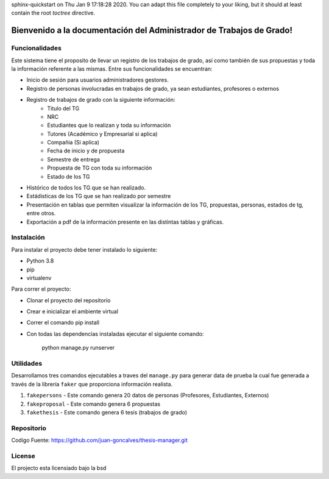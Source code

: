 .. Administrador de Trabajos de Grado documentation master file, created by
sphinx-quickstart on Thu Jan  9 17:18:28 2020.
You can adapt this file completely to your liking, but it should at least
contain the root `toctree` directive.

Bienvenido a la documentación del Administrador de Trabajos de Grado!
=====================================================================

Funcionalidades
---------------
Este sistema tiene el proposito de llevar un registro de los trabajos de grado, así como también de sus propuestas y toda la información referente a las mismas. Entre sus funcionalidades se encuentran:

- Inicio de sesión para usuarios administradores gestores.
- Registro de personas involucradas en trabajos de grado, ya sean estudiantes, profesores o externos
- Registro de trabajos de grado con la siguiente información:
   - Titulo del TG
   - NRC
   - Estudiantes que lo realizan y toda su información
   - Tutores (Académico y Empresarial si aplica)
   - Compañia (Si aplica)
   - Fecha de inicio y de propuesta
   - Semestre de entrega
   - Propuesta de TG con toda su información
   - Estado de los TG
- Histórico de todos los TG que se han realizado.
- Estádisticas de los TG que se han realizado por semestre
- Presentación en tablas que permiten visualizar la información de los TG, propuestas, personas, estados de tg, entre otros.
- Exportación a pdf de la información presente en las distintas tablas y gráficas.

Instalación
-----------

Para instalar el proyecto debe tener instalado lo siguiente:

- Python 3.8
- pip
- virtualenv

Para correr el proyecto:

- Clonar el proyecto del repositorio
- Crear e inicializar el ambiente virtual
- Correr el comando pip install
- Con todas las dependencias instaladas ejecutar el siguiente comando:

   python manage.py runserver

Utilidades
----------

Desarrollamos tres comandos ejecutables a traves del ``manage.py`` para generar data de prueba
la cual fue generada a través de la librería ``faker`` que proporciona información realista.

1. ``fakepersons`` - Este comando genera 20 datos de personas (Profesores, Estudiantes, Externos)
2. ``fakeproposal`` - Este comando genera 6 propuestas
3. ``fakethesis`` - Este comando genera 6 tesis (trabajos de grado)



Repositorio
-----------

Codigo Fuente: https://github.com/juan-goncalves/thesis-manager.git

License
-------

El projecto esta licensiado bajo la bsd